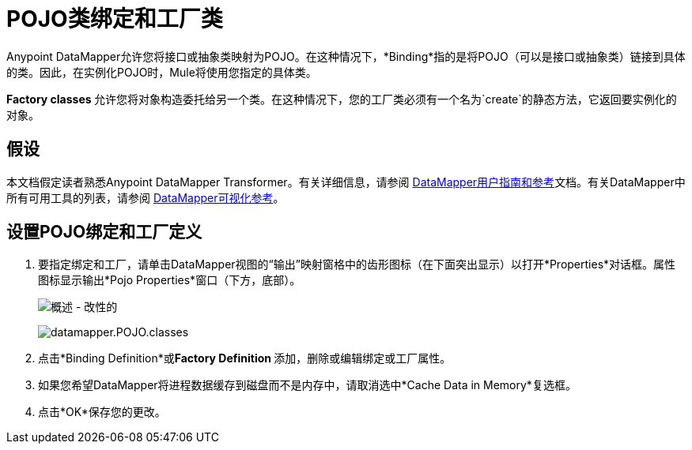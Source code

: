 =  POJO类绑定和工厂类
:keywords: anypoint studio, esb, java classes, java bindings, factory classes

Anypoint DataMapper允许您将接口或抽象类映射为POJO。在这种情况下，*Binding*指的是将POJO（可以是接口或抽象类）链接到具体的类。因此，在实例化POJO时，Mule将使用您指定的具体类。

**Factory classes **允许您将对象构造委托给另一个类。在这种情况下，您的工厂类必须有一个名为`create`的静态方法，它返回要实例化的对象。

== 假设

本文档假定读者熟悉Anypoint DataMapper Transformer。有关详细信息，请参阅 link:/anypoint-studio/v/6/datamapper-user-guide-and-reference[DataMapper用户指南和参考]文档。有关DataMapper中所有可用工具的列表，请参阅 link:/mule-user-guide/v/3.6/datamapper-visual-reference[DataMapper可视化参考]。

== 设置POJO绑定和工厂定义

. 要指定绑定和工厂，请单击DataMapper视图的“输出”映射窗格中的齿形图标（在下面突出显示）以打开*Properties*对话框。属性图标显示输出*Pojo Properties*窗口（下方，底部）。
+
image:overview-modif.jpeg[概述 - 改性的] +
+
image:datamapper.POJO.classes.png[datamapper.POJO.classes]

. 点击*Binding Definition*或**Factory Definition **添加，删除或编辑绑定或工厂属性。
. 如果您希望DataMapper将进程数据缓存到磁盘而不是内存中，请取消选中*Cache Data in Memory*复选框。
. 点击*OK*保存您的更改。
